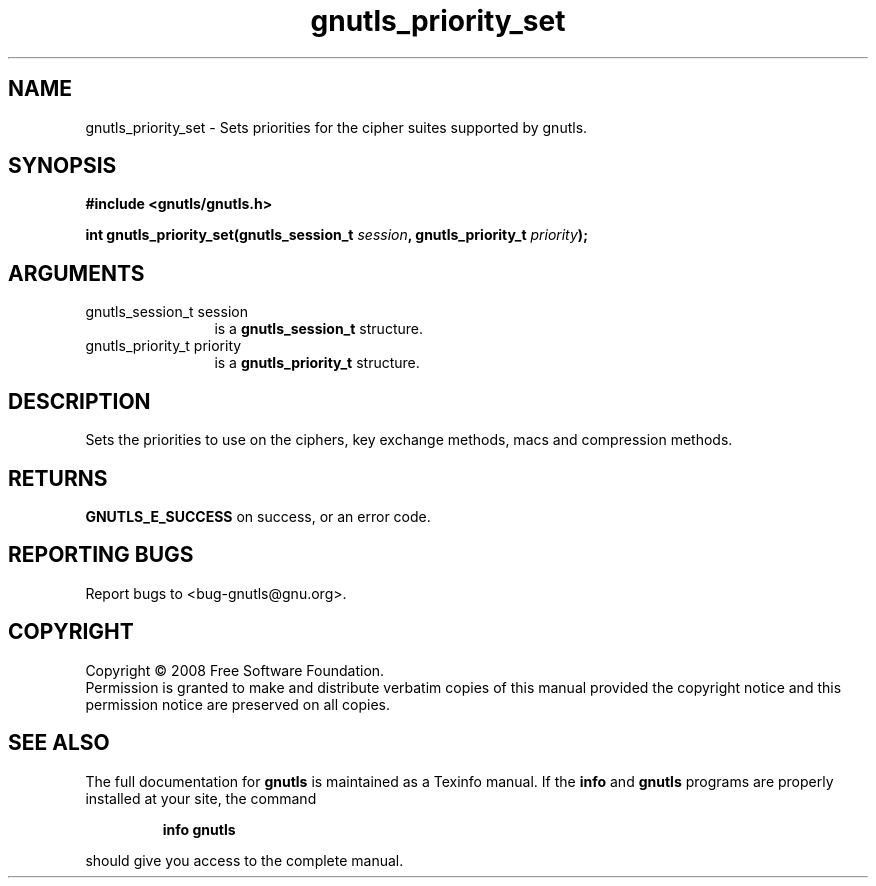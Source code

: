 .\" DO NOT MODIFY THIS FILE!  It was generated by gdoc.
.TH "gnutls_priority_set" 3 "2.6.0" "gnutls" "gnutls"
.SH NAME
gnutls_priority_set \- Sets priorities for the cipher suites supported by gnutls.
.SH SYNOPSIS
.B #include <gnutls/gnutls.h>
.sp
.BI "int gnutls_priority_set(gnutls_session_t " session ", gnutls_priority_t " priority ");"
.SH ARGUMENTS
.IP "gnutls_session_t session" 12
is a \fBgnutls_session_t\fP structure.
.IP "gnutls_priority_t priority" 12
is a \fBgnutls_priority_t\fP structure.
.SH "DESCRIPTION"
Sets the priorities to use on the ciphers, key exchange methods,
macs and compression methods. 
.SH "RETURNS"
\fBGNUTLS_E_SUCCESS\fP on success, or an error code.
.SH "REPORTING BUGS"
Report bugs to <bug-gnutls@gnu.org>.
.SH COPYRIGHT
Copyright \(co 2008 Free Software Foundation.
.br
Permission is granted to make and distribute verbatim copies of this
manual provided the copyright notice and this permission notice are
preserved on all copies.
.SH "SEE ALSO"
The full documentation for
.B gnutls
is maintained as a Texinfo manual.  If the
.B info
and
.B gnutls
programs are properly installed at your site, the command
.IP
.B info gnutls
.PP
should give you access to the complete manual.
